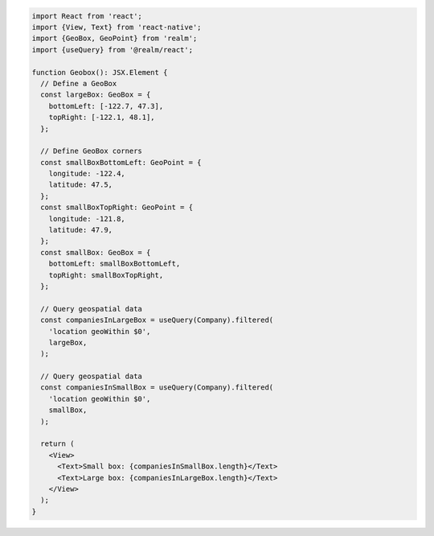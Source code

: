 .. code-block:: typescript

   import React from 'react';
   import {View, Text} from 'react-native';
   import {GeoBox, GeoPoint} from 'realm';
   import {useQuery} from '@realm/react';

   function Geobox(): JSX.Element {
     // Define a GeoBox
     const largeBox: GeoBox = {
       bottomLeft: [-122.7, 47.3],
       topRight: [-122.1, 48.1],
     };

     // Define GeoBox corners
     const smallBoxBottomLeft: GeoPoint = {
       longitude: -122.4,
       latitude: 47.5,
     };
     const smallBoxTopRight: GeoPoint = {
       longitude: -121.8,
       latitude: 47.9,
     };
     const smallBox: GeoBox = {
       bottomLeft: smallBoxBottomLeft,
       topRight: smallBoxTopRight,
     };

     // Query geospatial data
     const companiesInLargeBox = useQuery(Company).filtered(
       'location geoWithin $0',
       largeBox,
     );

     // Query geospatial data
     const companiesInSmallBox = useQuery(Company).filtered(
       'location geoWithin $0',
       smallBox,
     );

     return (
       <View>
         <Text>Small box: {companiesInSmallBox.length}</Text>
         <Text>Large box: {companiesInLargeBox.length}</Text>
       </View>
     );
   }
